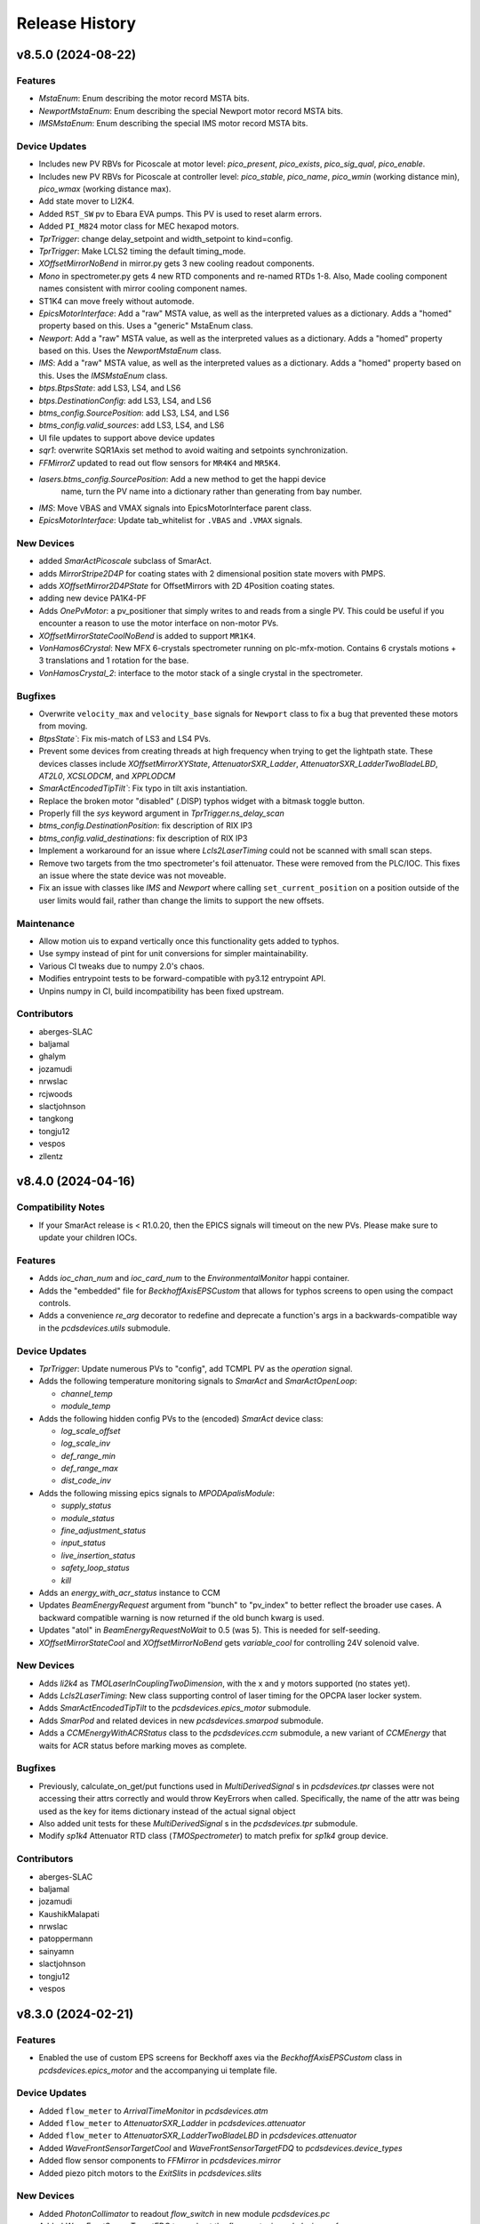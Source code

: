 Release History
###############


v8.5.0 (2024-08-22)
===================

Features
--------
- `MstaEnum`: Enum describing the motor record MSTA bits.
- `NewportMstaEnum`: Enum describing the special Newport motor record MSTA bits.
- `IMSMstaEnum`: Enum describing the special IMS motor record MSTA bits.

Device Updates
--------------
- Includes new PV RBVs for Picoscale at motor level: `pico_present`, `pico_exists`, `pico_sig_qual`, `pico_enable`.
- Includes new PV RBVs for Picoscale at controller level: `pico_stable`, `pico_name`, `pico_wmin` (working distance min), `pico_wmax` (working distance max).
- Add state mover to LI2K4.
- Added ``RST_SW`` pv to Ebara EVA pumps. This PV is used to reset alarm errors.
- Added ``PI_M824`` motor class for MEC hexapod motors.
- `TprTrigger`: change delay_setpoint and width_setpoint to kind=config.
- `TprTrigger`: Make LCLS2 timing the default timing_mode.
- `XOffsetMirrorNoBend` in mirror.py gets 3 new cooling readout components.
- `Mono` in spectrometer.py gets 4 new RTD components and re-named RTDs 1-8. Also, Made cooling component names consistent with mirror cooling component names.
- ST1K4 can move freely without automode.
- `EpicsMotorInterface`: Add a "raw" MSTA value, as well as the interpreted
  values as a dictionary. Adds a "homed" property based on this. Uses a "generic"
  MstaEnum class.
- `Newport`: Add a "raw" MSTA value, as well as the interpreted values as a
  dictionary. Adds a "homed" property based on this. Uses the `NewportMstaEnum`
  class.
- `IMS`: Add a "raw" MSTA value, as well as the interpreted values as a
  dictionary. Adds a "homed" property based on this. Uses the `IMSMstaEnum`
  class.
- `btps.BtpsState`: add LS3, LS4, and LS6
- `btps.DestinationConfig`: add LS3, LS4, and LS6
- `btms_config.SourcePosition`: add LS3, LS4, and LS6
- `btms_config.valid_sources`: add LS3, LS4, and LS6
- UI file updates to support above device updates
- `sqr1`: overwrite SQR1Axis set method to avoid waiting and setpoints synchronization.
- `FFMirrorZ` updated to read out flow sensors for ``MR4K4`` and ``MR5K4``.
- `lasers.btms_config.SourcePosition`: Add a new method to get the happi device
    name, turn the PV name into a dictionary rather than generating from bay
    number.
- `IMS`: Move VBAS and VMAX signals into EpicsMotorInterface parent class.
- `EpicsMotorInterface`: Update tab_whitelist for ``.VBAS`` and ``.VMAX`` signals.

New Devices
-----------
- added `SmarActPicoscale` subclass of SmarAct.
- adds `MirrorStripe2D4P` for coating states with 2 dimensional position state movers with PMPS.
- adds `XOffsetMirror2D4PState` for OffsetMirrors with 2D 4Position coating states.
- adding new device PA1K4-PF
- Adds `OnePvMotor`: a pv_positioner that simply writes to and reads from a single PV.
  This could be useful if you encounter a reason to use the motor interface on
  non-motor PVs.
- `XOffsetMirrorStateCoolNoBend` is added to support ``MR1K4``.
- `VonHamos6Crystal`: New MFX 6-crystals spectrometer running on plc-mfx-motion. Contains 6 crystals motions + 3 translations and 1 rotation for the base.
- `VonHamosCrystal_2`: interface to the motor stack of a single crystal in the spectrometer.

Bugfixes
--------
- Overwrite ``velocity_max`` and ``velocity_base`` signals for ``Newport``
  class to fix a bug that prevented these motors from moving.
- `BtpsState``: Fix mis-match of LS3 and LS4 PVs.
- Prevent some devices from creating threads at high frequency when
  trying to get the lightpath state.  These devices classes include
  `XOffsetMirrorXYState`, `AttenuatorSXR_Ladder`,
  `AttenuatorSXR_LadderTwoBladeLBD`, `AT2L0`, `XCSLODCM`, and `XPPLODCM`
- `SmarActEncodedTipTilt``: Fix typo in tilt axis instantiation.
- Replace the broken motor "disabled" (.DISP) typhos widget with a bitmask toggle button.
- Properly fill the `sys` keyword argument in `TprTrigger.ns_delay_scan`
- `btms_config.DestinationPosition`: fix description of RIX IP3
- `btms_config.valid_destinations`: fix description of RIX IP3
- Implement a workaround for an issue where `Lcls2LaserTiming` could not be scanned
  with small scan steps.
- Remove two targets from the tmo spectrometer's foil attenuator.
  These were removed from the PLC/IOC.
  This fixes an issue where the state device was not moveable.
- Fix an issue with classes like `IMS` and `Newport` where calling
  ``set_current_position`` on a position outside of the user limits
  would fail, rather than change the limits to support the new
  offsets.

Maintenance
-----------
- Allow motion uis to expand vertically once this functionality gets added to typhos.
- Use sympy instead of pint for unit conversions for simpler
  maintainability.
- Various CI tweaks due to numpy 2.0's chaos.
- Modifies entrypoint tests to be forward-compatible with py3.12 entrypoint API.
- Unpins numpy in CI, build incompatibility has been fixed upstream.

Contributors
------------
- aberges-SLAC
- baljamal
- ghalym
- jozamudi
- nrwslac
- rcjwoods
- slactjohnson
- tangkong
- tongju12
- vespos
- zllentz


v8.4.0 (2024-04-16)
===================

Compatibility Notes
-------------------
- If your SmarAct release is < R1.0.20, then the EPICS signals will timeout on the new PVs.
  Please make sure to update your children IOCs.

Features
--------
- Adds `ioc_chan_num` and `ioc_card_num` to the `EnvironmentalMonitor` happi container.
- Adds the "embedded" file for `BeckhoffAxisEPSCustom` that allows for typhos screens to open using the compact controls.
- Adds a convenience `re_arg` decorator to redefine and deprecate a function's args in a backwards-compatible way in the `pcdsdevices.utils` submodule.

Device Updates
--------------
- `TprTrigger`: Update numerous PVs to "config", add TCMPL PV as the `operation` signal.
- Adds the following temperature monitoring signals to `SmarAct` and `SmarActOpenLoop`:

  - `channel_temp`
  - `module_temp`
- Adds the following hidden config PVs to the (encoded) `SmarAct` device class:

  - `log_scale_offset`
  - `log_scale_inv`
  - `def_range_min`
  - `def_range_max`
  - `dist_code_inv`
- Adds the following missing epics signals to `MPODApalisModule`:

  - `supply_status`
  - `module_status`
  - `fine_adjustment_status`
  - `input_status`
  - `live_insertion_status`
  - `safety_loop_status`
  - `kill`

- Adds an `energy_with_acr_status` instance to CCM
- Updates `BeamEnergyRequest` argument from "bunch" to "pv_index" to better reflect the broader use cases.
  A backward compatible warning is now returned if the old bunch kwarg is used.
- Updates "atol" in `BeamEnergyRequestNoWait` to 0.5 (was 5). This is needed for self-seeding.
- `XOffsetMirrorStateCool` and `XOffsetMirrorNoBend` gets `variable_cool` for controlling 24V solenoid valve.

New Devices
-----------
- Adds `li2k4` as `TMOLaserInCouplingTwoDimension`, with the x and y motors supported (no states yet).
- Adds `Lcls2LaserTiming`: New class supporting control of laser timing for the OPCPA laser locker system.
- Adds `SmarActEncodedTipTilt` to the `pcdsdevices.epics_motor` submodule.
- Adds `SmarPod` and related devices in new `pcdsdevices.smarpod` submodule.
- Adds a `CCMEnergyWithACRStatus` class to the `pcdsdevices.ccm` submodule, a new variant of `CCMEnergy` that waits for ACR status before marking moves as complete.

Bugfixes
--------
- Previously, calculate_on_get/put functions used in `MultiDerivedSignal` s in `pcdsdevices.tpr` classes were not accessing their attrs correctly and would throw KeyErrors when called.
  Specifically, the name of the attr was being used as the key for items dictionary instead of the actual signal object
- Also added unit tests for these `MultiDerivedSignal` s in the `pcdsdevices.tpr` submodule.
- Modify `sp1k4` Attenuator RTD class (`TMOSpectrometer`) to match prefix for `sp1k4` group device.

Contributors
------------
- aberges-SLAC
- baljamal
- jozamudi
- KaushikMalapati
- nrwslac
- patoppermann
- sainyamn
- slactjohnson
- tongju12
- vespos


v8.3.0 (2024-02-21)
===================

Features
--------
- Enabled the use of custom EPS screens for Beckhoff axes via the
  `BeckhoffAxisEPSCustom` class in `pcdsdevices.epics_motor` and
  the accompanying ui template file.

Device Updates
--------------
- Added ``flow_meter`` to `ArrivalTimeMonitor` in `pcdsdevices.atm`
- Added ``flow_meter`` to `AttenuatorSXR_Ladder` in `pcdsdevices.attenuator`
- Added ``flow_meter`` to `AttenuatorSXR_LadderTwoBladeLBD` in `pcdsdevices.attenuator`
- Added `WaveFrontSensorTargetCool` and `WaveFrontSensorTargetFDQ` to `pcdsdevices.device_types`
- Added flow sensor components to `FFMirror` in `pcdsdevices.mirror`
- Added piezo pitch motors to the `ExitSlits` in `pcdsdevices.slits`

New Devices
-----------
- Added `PhotonCollimator` to readout `flow_switch` in new module `pcdsdevices.pc`
- Added `WaveFrontSensorTargetFDQ` to read out the `flow_meter` in `pcdsdevices.wfs`
- Added `MFXATM` to `pcdsdevices.atm` for the unique atm unit in the MFX hutch.

Bugfixes
--------
- Fixed an issue where `AT2L0.clear_errors` would not run properly.

Maintenance
-----------
- Added missing regression tests for `AT2L0`.
- Updated versions of pre-commit checks to latest and fix new flake8 errors.

Contributors
------------
- ghalym
- jozamudi
- nrwslac
- zllentz


v8.2.0 (2023-12-19)
===================

API Breaks
----------
- Moved `K2700` and `IM3L0_K2700` to `keithley` submodule. This is not expected to impact any known user code.

Features
--------
- Adds attenuator RTD temperatures to sp1k4 (`TMOSpectrometer`), for display in GUI.
- pcdsdevices now has a `digital_signals` module for simple digital io.
- Added `PVPositionerNoInterrupt`, a pv positioner base class whose moves
  cannot be interrupted (and will loudly complain about any such attempts).

Device Updates
--------------
- added `J120K` to `SxrTestAbsorber`, `XPIM`, `IM2K0`, `PowerSlits`
- Restructured `Qadc134` with new `Qadc134Common` and `QadcLcls1Timing` parent
  classes.

New Devices
-----------
- `PPMCoolSwitch` ppms with cooling switch not a meter.
- `WaveFrontSensorTargetCool` WaveFrontSensors with a cooling switch.
- `J120K` a device class for a cooling switch.
- Added `K6514`, `GMD` (previously unimplemented), `GMDPreAmp`, and `SXRGasAtt`, taken from
  ``/cds/group/pcds/pyps/apps/hutch-python/tmo/tmo/tmo_beamline_control.py`` with some modifications
- `Qadc134Lcls2`: A class for LCLS-II timing versions of the FMC134
- New `TprTrigger` and `TprMotor` device classes in `tpr` submodule,
  analogous to `Trigger` and `EvrMotor` from `evr` submodule

Bugfixes
--------
- LCLSI attenuator classes (generated from the `Attenuator` factory function)
  will now raise a much clearer error for when they cannot interrupt a
  previous move, without trying (and failing) to interrupt the previous move.
- Fix an issue where `BeckhoffAxis` typhos screens would overreport
  known false alarm errors.

Contributors
------------
- KaushikMalapati
- nrwslac
- slactjohnson
- tongju12
- zllentz


v8.1.0 (2023-10-16)
===================

Device Updates
--------------
- Adds a `K2700` component to `IM3L0`.
- Reorders the `IM3L0` components to make the `K2700` and power meter adjacent in the UI. The Keithley 2700 here is also measuring the power meter, but with a higher resolution.
- Removes the `IM3L0` detailed screen in favor of an embedded `IM3L0_K2700` screen.

New Devices
-----------
- Adds the new (Keithley) `K2700` class and one-off `IM3L0_K2700` instance for the `IM3L0` Keithley that uses a pydm screen instead of the default detailed screen.
- Adds `XOffsetMirrorNoBend`: an `XOffsetMirror` that has no bender motors, like MR1L1.

Bugfixes
--------
- The TMO Spectrometer (SP1K4) now correctly has 6 attenuator states
  instead of 7, which was causing a myriad of issues due to other
  internal bugs.

Maintenance
-----------
- Fixes documentation building due to missing IPython dependency in
  docs-extras.

Contributors
------------
- kaushikmalapati
- klauer
- nrwslac
- zllentz


v8.0.0 (2023-09-27)
===================

API Breaks
----------
- Removes rarely-used TwinCAT state config PVs from `TwinCATStateConfigOne`
  that are also being removed from the IOCs.
  These are still available on the PLC itself.

  - ``delta``
  - ``accl``
  - ``dccl``
  - ``locked``
  - ``valid``

- Removes lens motors from `TMOSpectrometer` (``SP1K4``).

Features
--------
- EPICS motors now support setattr on their ``limits`` attribute.
  That is, you can do e.g. ``motor.limits = (0, 100)`` to set
  the low limit to 0 and the high limit to 100.
- Adds a blank subclass of `PPM`, `IM3L0`, to allow for screens specific to this device that don't interfere with other `PPM` devices.
- Adds a ``IM3L0.detailed.ui`` template to add embedded Keithley readout screen to detailed screen for `IM3L0`.
  `IM3L0` has a Keithley multimeter added to it for higher-resolution readouts of its power meter.
- ND (N-dimensional) TwinCAT states are now supported.
- Updates supported positioner typhos templates to use the new row widget,
  ``TyphosPositionerRowWidget``.

Device Updates
--------------
- Updates limits for `LaserTiming`, `LaserTimingCompensation`, and `LxtTtcExample` from +/-10us to +/-100us.
- Adds missing ``pump_state`` (``:STATE_RBV``) signal to `PTMPLC`.
- Adds chin guard RTDs to `FFMirrorZ` in `mirror.py`.
- `LODCM`: Adds the ``E1C`` pseudo-interface for moving only the first tower energy.
- `SmarAct`: Adds signals for performing axis calibration and checking calibration status.
- Adds laser destination 1 (LD1), where a diagnostics box is installed, to
  the Laser Beam Transport System (BTPS) state configuration.  Updates
  overview and configuration screens to display LD1.
- ``TwinCATInOutPositioner`` by default now uses 2 states as its name implies
  (excluding the "unknown" transition sate), with one representing the "out"
  state and one representing the "in" state.
- `XOffsetMirrorSwitch`: adds ``cool_flow1``, ``cool_flow2``, and ``cool_press``.
- `XOffsetMirrorSwitch` gets component reordering.
- Adds TIXEL Manipulator motors to `LAMPMagneticBottle`.
- Adds twincat states and the ST3K4 automation switch to the SXR test absorber.
  This device is ``pcdsdevices.sxr_test_absorber.SxrTestAbsorber`` and is named ST1K4.
- Includes the Fresnel Zone Plate (FZP) 3D states on the `TMOSpectrometer` device.
- `TMOSpectrometer` (``SP1K4``): adds two new motors for solid attenuator and one for thorlabs lens x.
- Add the following signals to `BeckhoffAxis`:
  - ``enc_count``: the raw encoder count.
  - ``pos_diff``: the distance between the readback and trajectory setpoint.
  - ``hardware_enable``: an indicator for hardware enable signals, such as STO buttons.
- Added new PVS to `OpticsPitchNotepad` for storing the ``MR2L3`` channel-cut monochromator (CCM) pitch position setpoints for its two coatings.

New Devices
-----------
- `FDQ` flow meter implemented in ``analog_signals.py``.
- `PPMCOOL` added to ``pim.py``.
- `KBOMirrorChin` added to ``mirror.py``
- `SQR1Axis`: A class representing a single axis of the tri-sphere motion system. It inherits
  from PVPositionerIsClose and includes attributes for setpoint, readback, actuation, and
  stopping the motion.
- `SQR1`: A class representing the entire tri-sphere motion system. It is a Device that
  aggregates multiple SQR1Axis instances for each axis. It also includes methods for
  multi-axis movement and stopping the motion.
- Includes example devices and components that correspond to
  `lcls-plc-example-motion <https://github.com/pcdshub/lcls-plc-example-motion>`_.
- Adds `BeckhoffAxisEPS`, which has the new-style EPS PVs on its directional and power enables.
  These correspond to structured EPS logic on the PLC that can be inspected from higher level applications.

Bugfixes
--------
- `KBOMirrorHE` in `mirror.py` only has 1 flow sensor per mirror, so remove one.
- Fixes an issue where the generic `Motor` factory function would not recognize devices with
  ``MCS2`` in the PV name. These are now recognized as `SmarAct` devices.

Maintenance
-----------
- Updates `BtpsState` comments and logic to help guide future port additions.
- TwinCAT state devices now properly report that their ``state_velo``
  should be visualized with 3 decimal places instead of with 0.
  This caused no issues in hutch-python and was patched as a bug in
  typhos, and is done for completeness here.

Contributors
------------
- baljamal
- jozamudi
- kaushikmalapati
- klauer
- nrwslac
- slactjohnson
- tongju12
- vespos
- zllentz


v7.4.3 (2023-07-11)
===================

Bugfixes
--------
- Fix typo in zoom motor prefix for PIM devices.

Maintenance
-----------
- Fix conda recipe test-requires.
- Remove sqlalchemy and xraydb pins from requirements.txt.
  These were pinned because the most recent versions of these packages
  were previously incompatible with each other. This has since been resolved.

Contributors
------------
- tangkong
- vespos
- zllentz


v7.4.2 (2023-07-07)
===================

Device Updates
--------------
- ``.screen()`` and ``.post_elog_status()`` methods were added to the
  BaseInterface whitelist for tab completion.

Contributors
------------
- klauer


v7.4.1 (2023-06-30)
===================

Device Updates
--------------
- QminiSpectrometer: Added some new PVs and modified others related to recent
  IOC changes. Embedded UI was updated to reflect this.

Maintenance
-----------
- unpin pyqt, with the hope of supporting py3.11

Contributors
------------
- slactjohnson
- tangkong


v7.4.0 (2023-05-08)
===================

Device Updates
--------------
- `IMS` class:

  - Added special parameter manager/questionnaire handling.
    On load from the questionnaire, grab questionnaire stage identities
    and apply them to the parameter manager for the given PV.
  - Added functions that allow the user to see the given configuration
    parameters or the current parameters of that base PV.

    - See `IMS.get_configuration_values`
    - See `IMS.get_current_values`

  - Return the output of `IMS.diff_configuration` as a ``PrettyTable``
    instead of as a dictionary, making it much easier to understand.

- Updated `HXRSpectrometer` filter wheel with its state PV.
  Previously, only the raw motor device was available.

Contributors
------------
- spenc333
- tangkong
- zllentz


v7.3.0 (2023-04-17)
===================

Device Updates
--------------
- LODCM: Add energy setpoint and tweakXC.
- LODCM: fix energy functionality and add commonly used aliases.
- LasBasler: Add a new signal that can be used to auto-configure a camera based on an internal dictionary.

New Devices
-----------
- PCDSAreaDetectorTyphos class: Add in signals for camera binning and region size control.
- LasBaslerNF: A Basler camera intended to be used as a near-field diagnostic.
- LasBaslerFF: A Basler camera intended to be used as a far-field diagnostic.

Contributors
------------
- slactjohnson
- tangkong
- vespos
- zllentz


v7.2.0 (2023-04-04)
===================

Features
--------
- Added a ``diff_configuration`` function to the `IMS` class in
  ``epics_motor.py`` that compares the desired motor pv settings with the
  current configuration assigned in the parameter manager.
- Made `IMS` pmgr only search through ``USR`` objects.

Device Updates
--------------
- Adds a preliminary attenuator class `AT1K2` and base classes for similar
  two-blade ladder attenuators designed by JJ X-ray.
- Adds some PVs for `RohdeSchwarzPowerSupply`.
- Update `LusiSlits` to include individual blade controls.
- Add cooling PVs for `XOffsetMirrorBend`: ``FWM:*_RBV`` and ``PRSM:*_RBV``.
- For `KBOMirrorHE`, set PVs to ``FWM`` and ``PRSM`` to match the ccc list.
- For `Mono`, set PVs to ``FWM`` and ``PRSM`` to match the ccc list.
- For `EllBase`, change the base class to enable scanning via ``bluesky``.
- `CCM` energy moves no longer print about the PID loop being killed.
  This was a leftover debug print.

New Devices
-----------
- Adds Leviton device classes and corresponding happi container for use in the
  Facility Monitoring System (fms).
- Adds `XOffsetMirrorStateCool` for offset mirrors with state and cooling.
- Adds Device support for stoppers using ``FB_MotionPneumaticActuator`` on the PLC.
  Users can now interface with these stoppers using the `BeckhoffPneumatic` class.
- Adds `VCN_VAT590` class for controlling the ``VAT590`` variant of the variable
  controlled needle valve.
- Adds `RTDSX0ThreeStage` class, a 3DoF motion stage for Solid Drilling experiments
  in the EBD's RTDS chambers.

Bugfixes
--------
- Fixes lightpath logic for `XPPLODCM` to use the correct line and show full
  transmission when splitting beam.
- Fix an issue where `PseudoPositioner` devices defined in this module
  but running from separate terminals would fight over control of the
  ``ophyd_readback`` helper signal, a PV that can be used to monitor
  progress of the calculated readback.
- Certain PIMs, such as ``cxi_dg1_pim``, did not work properly because pcdsdevices
  assumed that these devices had a "DIODE" state, which is not necessarily
  true. This has been fixed by making all `PIM` objects autodiscover their states from
  EPICS.

Maintenance
-----------
- Fix an issue with the pre-commit config pointing to a missing mirror.
- Add `AT1K2` and `AT2K2` to the attenuator smoke tests.
- Adding symbolic links for `AT1K2` so that screens generate in a nice,
  organized way (like other SXR Attenuators)
- Pinning numpy to 1.23 to temporarily fix CI test suite.
- ``pcdsdevices`` no longer uses Travis CI and has migrated to GitHub Actions for
  continuous integration, testing, and documentation deployment.
- ``pcdsdevices`` has been migrated to use setuptools-scm, replacing versioneer, as
  its version-string management tool of choice.
- ``pcdsdevices`` has been migrated to use the modern ``pyproject.toml``, replacing
  ``setup.py`` and related files.
- Older language features and syntax found in the repository have been updated
  to Python 3.9+ standards by way of ``pyupgrade``.
- Sphinx 6.0 is now supported for documentation building.
- ``docs-versions-menu`` replaces ``doctr-versions-menu`` and ``doctr`` usage
  for documentation deployment on GitHub Actions.  The deployment key is now
  no longer required.
- Removed ``CoatingState`` class, used `reorder_components` instead.
- Specified compatible xraydb and sqlalchemy versions in requirements files.
- Testing dependencies are now specified in the conda recipe for conda-based
  installations. ``dev-requirements.txt`` continues to be used for pip-based
  installations.

Contributors
------------
- klauer
- ljansen7
- mcb64
- mkestra
- nrwslac
- slactjohnson
- spenc333
- tangkong
- tongju12
- vespos
- wwright-slac
- zllentz



v7.1.0 (2022-11-04)
===================

Device Updates
--------------
- Allow ``BeckhoffAxis`` devices to report the NC error from the
  beckhoff PLC as part of the move status.
- Throw a clear error when the user tries to move a ``BeckhoffAxis`` that has
  the default velocity (zero), rather than failing silently.

Bugfixes
--------
- Fix an issue where ``BeckhoffAxis`` devices would show error status
  after nearly any move, even those that ended normally.
- Fix ``_find_matching_range_indices`` method signature to include self.
  This was causing startup errors for the XRT mirrors.

Maintenance
-----------
- Update quadratic equation and soft limits for VLS focus mirror. These were
  no longer correct.
- Update example in docstring of ``LightpathMixin``. The previous example was
  from an earlier implementation of the ``lightpath`` interface.
- Add argument to ``conftest.find_all_device_classes`` that allows specified
  device classes to be skipped. This is helpful for skipping interface classes
  that may not behave normally as independent devices.
- Set ``typhos>=2.4.0`` in run_constrainted to make sure the typhos feature
  required for the template update is available.
- Four blade SXR solid attenuator (AT1K4 and AT2K2) screens have been updated
  to include all of the filters installed on each blade. It will also show the
  per-blade filters that the calculator will insert when "Apply Configuration"
  is clicked. The custom energy line edit will now remain visible regardless of
  the "Actual/Custom" Photon Energy selection.
- Adjust the ``BeckhoffAxis`` ``typhos`` templates to only show alarm state
  from ``hinted`` components instead of all components. This reduces the noise
  from an unresolved bug with alarm states that get stuck in a fake "major"
  state for monitors despite being cleared.
- Slightly adjust the sizing on the ``BeckhoffAxis`` detailed ``typhos``
  template so that the errors can be read.

Contributors
------------
- klauer
- tangkong
- wwright-slac
- zllentz


v7.0.1 (2022-10-26)
===================

Device Updates
--------------
- Rename ``lens_pitch`` to ``lens_pitch to lens_pitch_up_down`` and ``lens_yaw`` to
  ``lens_yaw to lens_yaw_left_right``.

Bugfixes
--------
- When initializing the lightpath summary signal from a happi load,
  guard against bad ``input_branches`` or ``output_branches``.
  This stops us from spamming the terminal when loading from a db without
  ``input_branches`` and ``output_branches``.
- Fully removes ``LightpathItem`` from containers that subclassed it.

Contributors
------------
- tangkong
- tongju12
- zllentz


v7.0.0 (2022-10-21)
===================

API Changes
-----------
- Now compatible with and expecting ``lightpath`` ``v1.0.0`` for ``lightpath`` support.
- Converted ``LightpathMixin`` to the new ``lightpath`` API, consolodating
  reporting into a single ``LightpathState`` Dataclass.  The ``lightpath``
  subscription system has also been simplified by using an ``AggregateSignal``
  to monitor all relevant components.
- Overwrote the default move method for the ``CCMEnergy`` class to kill the PID loop at the end of each move (default).
  This should prevent the piezo motor from heating up and breaking vacuum or frying itself.

Features
--------
- Made ``LCLSItem`` fully ``lightpath``-compatible, to maintain backcompatibility
  of happi db, as well as added happi containers that work with the new ``lightpath`` interface.
  These containers allow ``input_branches`` and ``output_branches``
  to be optional kwargs.  This lets these containers work with devices
  that both do and do not implement the ``lightpath`` interface.
  In a future release the extra containers may be removed and should
  not be considered a permanent API.
- Added LightControl.ui screen for controlling fiber-lites.
- Added useful qmini embedded screen that's been active in dev for over a year.

Device Updates
--------------
- Updated ``LightpathMixin`` implementation to the new API for all
  existing ``lightpath``-active devices.  This includes but is not limited to:

  - Mirrors
  - LODCMs
  - Attenuators

- Added an ``ns_delay_scan motor`` to the evr ``Trigger`` class that is
  convenient for scanning the delay in nanoseconds.
- Added the missing ``valve_position`` signal to ``ValveBase``,
  making it available for all valve classes. This contains the valve's state,
  e.g. "OPEN", "CLOSED", "MOVING", "INVALID".
- Made devices that use ``PVStateSignal`` like ``GateValve``
  and ``PulsePicker`` report their enum states and write permissions
  in subscriptions for applications like ``typhos`` and ``lightpath``.
- Updated ``pcdsdevices.laser.btps`` device classes following a PV rename.
- Updated ``pcdsdevices.laser.btps`` device classes to support the Laser Beam
  Transport Motion System (BTMS).  In addition, this includes a module
  ``pcdsdevices.laser.btms_config`` which has utilities to represent the state
  of the BTS in a control system independent way and allows for motion
  verification and other sanity checks.
- Added two new thorlabs ZST213 into ``TMOSpectrometer``, ``lens_pitch`` and ``lens_yaw``.
- Renamed the valve signal named ``close_override`` to ``override_force_close``
  for consistency with ``override_force_open``, which is the corresponding "open" signal.

New Devices
-----------
- Added ``RohdeSchwarzPowerSupply`` class for controlling the Rohde Schwarz NGP800 power supply series.
- Added ``pcdsdevices.laser.btps.BtpsVGC`` a variant of the VGC class that included
  ``valve_position`` prior to this being added in ``ValveBase``.
- Added ``HPI6030`` in radiation.py, a device for reading out 6030 radiation data.
- Added ``Gen1VonHamos4Crystal`` and ``Gen1VonHamosCrystal`` to the ``spectrometer`` module to support the pre-ADS 4 crystal VonHamos.

Bugfixes
--------
- Fixed an issue where various types of motors could have inconsistent
  limits metadata when the IOC or gateway doesn't behave as expected.
- Fixed an issue where the ``UpdateComponent`` was incompatible with
  subscription decorators.
- Fixed PV typos in the ``BeckhoffSlits`` and ``PowerSlits`` typhos ui templates.

Maintenance
-----------
- Made some of the test motor simulations slightly more accurate.
- Mark ``test_presets`` as xfail because it has a race condition that is
  slowing down our development.

Contributors
------------
- christina-pino
- jortiz-slac
- klauer
- nrwslac
- tangkong
- tongju12
- vespos
- wwright-slac
- zllentz


v6.3.0 (2022-07-27)
===================

Features
--------
- Add new module for controlling intensity of LEDs or Fiber-Lites, ``light_control.py``.
  CvmiLed from cvmi_motion.py has been moved to this new module and renamed to ``LightControl``.

Device Updates
--------------
- ``TM2K4`` now has its own class with 5 position states (4 targets and and OUT state)
- Upgrade ``BeamEnergyRequest`` from ``BaseInterface`` to ``FltMvInterface``
  to pick up all the move aliases.
- slits.py: add 'hg', 'ho', 'vg', 'vo' to tab_whitelist in ``SlitsBase``, upon request from the XPP scientists
- New ``set_zero`` method to ``DelayBase``

New Devices
-----------
- ``UsDigitalUsbEncoder`` in ``pcdsdevices.usb_encoder``.
  This is the EPICS interface for configuring the scale/offset of these encoders that are used in the DAQ.

Maintenance
-----------
- Delay the import of ``pint`` so that sessions with no unit conversions can
  start up 2 seconds faster.

Contributors
------------
- mbosum
- vespos
- wwright-slac
- zllentz


v6.2.0 (2022-06-20)
===================

Device Updates
--------------
- Add IMS.setup_pmgr as a public API for applications that want to initialize
  pmgr support before the first device uses it. This was previously private
  API at IMS._setup_pmgr.
- Added LED control PVs to CVMI motion class.

New Devices
-----------
- Added ItechRfof class: Instrumentation Technologies RF over Fiber unit

Bugfixes
--------
- Create the pmgr resources when they are first used rather than on IMS
  init, saving 3 seconds of startup time for users that don't need
  pmgr resources.

Maintenance
-----------
- Vendor happi.device.Device as LegacyItem instead of importing it, pending
  deprecation of the happi.device module.

Contributors
------------
- Mbosum
- mcb64
- slactjohnson
- wwright-slac
- zllentz


v6.1.0 (2022-06-03)
===================

Device Updates
--------------
- Updated the Laser Beam Transport Protection system configuration to
  reflect the latest PLC/IOC changes: the image sum from near and
  far-field cameras is now used instead of centroid positioning.
  The relevant screens have been updated as well.
- Added an optional ``acr_status_suffix`` argument to ``BeamEnergyRequest`` that
  instantiates an alternate version of the class that waits on an ACR PV to
  know when the motion is done. This is a more suitable version of the class
  for step scans and a less suitable version of the class for fly scans.

New Devices
-----------
- Added ``KBOMirrorHEStates`` - a class for KBO mirrors with coating states
  and cooling.
- Added ``KBOMirrorStates`` - a class for KBO mirrors with coating states
  and no cooling.

Bugfixes
--------
- Fixed the ``Stopper`` ``happi`` container definition.
- Removed unusable ``bunch_charge_2`` signal from LCLS beam stats. This PV seems
  to contain a stale value that disagrees with ``bunch_charge`` and causes EPICS
  errors on certain hosts.

Maintenance
-----------
- Added a run constraint for pyqt to avoid latest while we work out testing
  failures.

Contributors
------------
- klauer
- nrwslac
- tangkong
- zllentz


v6.0.0 (2022-05-03)
===================

API Changes
-----------
- ``MultiDerivedSignal`` and ``MultiDerivedSignalRO`` calculation functions
  (``calculate_on_get`` and ``calculate_on_put``) now take new signatures.
  Calculation functions may be either methods on an ``ophyd.Device`` (with
  ``self``) or standalone functions with the following signature:
  .. code::
    calculate_on_get(mds: MultiDerivedSignal, items: SignalToValue) -> OphydDataType
    calculate_on_put(mds: MultiDerivedSignal, value: OphydDataType) -> SignalToValue

Features
--------
- adds ``.screen()`` method to BaseInterface, which opens a typhos screen
- adds AreaDetector specific ``.screen()`` method, which calls camViewer
- Add utilities for rearranging the order of components as seen by typhos.
  This can be helpful for classes that inherit components from other classes
  if they want to slot their new components in at specific places in the
  automatic typhos tree.

Device Updates
--------------
- Added "ref" signal to "BeamEnergyRequest" to track the energy
  reference PV.
- ``TwinCATStatePositioner`` has been updated due to underlying
  ``MultiDerivedSignal`` API changes.
- TM1K4 now has its own class with 8 position states (7 targets and and OUT state)
- Updated AT2L0 to utilize newly implemented MultiderivedSignal for error checking and clearing in GUI and at the command line
- Updated AT2L0 Typhos GUI, includes error clearing button and display of error on individual blades
- clear_errors() method for AT2L0 to clear errors; e.g. at2l0.clear_errors()
- print_errors() method for AT2l0 to print error summary; e.g. at2l0.print_errors()

New Devices
-----------
- New ``JJSlits`` class and typhos screen for controlling JJSlits model AT-C8-HV with Beckhoff controls.
- XOffsetMirrorRTDs, offset mirrors with RTDs for measuring temperatures.
- FFMirrorZ, an extension to FFMirror to add a Z axis.
- The X apertures for AT1K0 now have their own device with 1 state, "centered"
- The Y apertures for AT1K0 now have their own device with 4 states, ["5.5mm","8mm","10mm","13mm"]
- OpticsPitchNotepad - a class for storing pitch positions based on state in a notepad IOC
  for mr1l0, mr2l0, mr1l4, mr1l3, and mr2l3.

Bugfixes
--------
- Fix calls to ipm_screen.
- Fix an issue where Beckhoff motion error reset signals could not be set twice in the same session.
- Fix an issue where the TMO Spectrometer and the HXRSSS would spam errors
  when loaded in lightpath.

Maintenance
-----------
- Ran pre-commit on all files in the repository, except the ones where it
  causes issues. Update the CI to require these checks to pass. (passive
  update, this is the new pcds-ci-helpers master). Notable changes were
  related to import sorting and removal of trailing whitespace.

Contributors
------------
- klauer
- mbosum
- mkestra
- nrwslac
- rsmm97
- tangkong
- zllentz


v5.2.0 (2022-03-31)
===================

Features
--------
- Added a post_elog_status method to the ``BaseInterface`` class, which posts to the registered primary elog if it exists.
- Added a function for posting ophyd object status (and lists of objects) to the ELog as html.
- Added new ``AggregateSignal`` variant ``MultiDerivedSignal``.  With a list of
  signal names and a calculation function, it is now possible to create a new
  signal derived from the values of the provided signals. For example, if a
  hutch has many temperature sensors - each with their own corresponding
  ``EpicsSignal`` instance - a signal that shows the maximum value from all of
  those temperatures would be easy to implement.
- Added the scale keyword argument to tweak() method, allowing the user to pick the initial step size.

Device Updates
--------------
- Added the Y axis to the ``KBOMirror`` status printout
- TwinCAT state devices now have a top-level "state_velo" summary signal.
  This can be used to view the highest speed of all the configured state
  speeds, and it can also be used to do a bulk edit. These are stored per
  state destination in the IOC.
- Added a biological parent attribute to ``GroupDevice``, for tracking parents without alerting stage() methods
- Added the current monitoring PV to ``pcdsdevices.pump.PTMPLC``.
- Allow for user offsets to TMO Spectrometer motors.
- Commented out the GasNeedleTheta motor for 3/22 LAMPMBES configuration.

New Devices
-----------
- Added ``PCDSHDF5BlueskyTriggerable``, a variant of area detector
  specialized for doing ``bluesky`` scans.
- Added the ``KBOMirrorHE`` class to be used with KBO mirrors with cooling, like MR2K4.
- Added the laser beam transport protection system device classes and related
  screens.
- Added the Dg /DelayGenerator class to handle SRS645 delay generator
- Added the ``MMC100`` class, for motors controlled by Micronix MMC100 controllers
- Added a class for the HXR Single Shot Spectrometer.
- Add ``VRCDA``, a dual-acting valve class.

Bugfixes
--------
- Fixed an issue in sim.slow_motor classes where threading behavior could fail.
- State readbacks from preset positions are now correct.
- Fixed a race condition on initialization of new ``EpicsSignalEditMD`` and
  ``EpicsSignalROEditMD``. (#963, #978)
- Fix an issue where mirror devices had overfiltered tab completion results.

Maintenance
-----------
- Removed the instantiation of a status object at motor startup to help
  improve the performance of loading large sessions. This object was not
  strictly needed.
- Removed the deprecation warning from ``pcdsdevices.utils`` import.
- Updated the docstrings in the valve submodule with detailed descriptions.

Contributors
------------
- klauer
- mbosum
- nrwslac
- spenc333
- vespos
- tangkong
- zrylettc
- zllentz


v5.1.0 (2022-02-07)
===================

Features
--------
- Adds a new script, make_ophyd_device.py, that helps with autogeneration of
  an ophyd device class from an IOC db file. Includes a helper script.
- State names are no longer case-sensitive.

Device Updates
--------------
- Add pmgr methods to the IMS class's tab whitelist.

New Devices
-----------
- SliceDhvChannel: a device for controlling a single channel on a Vescent
  Photonics Slice-DHV controller.
- SliceDhvController: a device for controlling the controller of a Vescent
  Photonics Slice-DHV controller.
- SliceDhv: a top-level device for controlling a complete 2-channel Vescent
  Photonics Slice-DHV controller.
- QadcBase: Base class for qadc digitizers
- Qadc: Class for FMC126 (old) digitizers
- QadcSparsification: Class for holding FMC134 sparsification PVs.
- Qadc134: Class for FMC134 (new) digitizers
- Wave8V2Simple: A simple class for the LCLS-II Wave8. Provides waveforms
  and acquisition start/stop buttons.
- Wave8V2: A complete top-level class for the LCLS-II Wave8. Includes many
  configuration and diagnostic PVs, in addition to what is provided by
  Wave8V2Simple.
- DiconSwitch: new device class for the DiCon fiber switch.
- CycleRfofRx: class for Cycle RFoF receiver.
- CycleRfofTx: class for Cycle RFoF transmitter.
- Agilent53210A: Device for controlling frequency counters by the same name.
- Adds a new class to interface with the LAMP motion configuration for LV17.

Bugfixes
--------
- EpicsSignalEditMD will be more lenient for cases where we have unset
  metadata strings ("Invalid") from TwinCAT. This fixes recent issues
  involving terminal spam and failure to update enum strings for
  devices like the solid attenuators.
- EpicsSignalEditMD will not send metadata updates until all composite
  signals have connected and updated us with their values.
- Fix SL1K2 target count (2 states + out instead of default).
- Fixed mr1l0_homs and mr2l0_homs state counts in TwinCATMirrorStripe.
  This should be set to 2 for mr1l0 (B4C, B4C/Ni) and mr2l0 (B4C, Ni).

Maintenance
-----------
- ``detailed_tree.ui`` was vendored from typhos. The default attenuator screens
  AT2L0, AT1K4, and AT2K2 will now default to ``detailed_tree.ui``.
- HelpfulIntEnum has been vendored from pcdsutils. This will be
  switched to an import in a future release.

Contributors
------------
- mbosum
- klauer
- slactjohnson
- tangkong
- zllentz


v5.0.2 (2021-12-02)
===================

Bugfixes
--------
- Fix issue where EpicsSignalEditMD could log enum error messages
  for signals that did not edit their enum metadata.

Contributors
------------
- zllentz


v5.0.1 (2021-11-19)
===================

Bugfixes
--------
- CCM status representation fixed in certain situations. (#908)
- Exceptions will no longer be raised when generating device status
  representations. (#909)

Contributors
------------
- klauer


v5.0.0 (2021-11-15)
===================

API Changes
-----------
- ``TwinCATStateConfigAll`` has been removed. This was considered an
  internal API.
- ``isum`` components have been renamed to ``sum`` in IPM detector classes.
- The motor components for PIM classes have been shortened by removing
  ``_motor`` from their names (e.g. ``zoom_motor`` is now ``zoom``).
- Switch the target PVs for ``BeamEnergyRequest`` from e.g. "XPP:USR:MCC:EPHOT" to
  e.g. "XPP:USR:MCC:EPHOT:SET1", "RIX:USR:MCC:EPHOTK:SET1".

Features
--------
- ``EpicsSignalEditMD`` and ``EpicsSignalROEditMD`` now allow for overriding of
  enumeration strings (``enum_strs``) by way of a static list of strings
  (``enum_strs`` kwarg) or a list of signal attribute names (``enum_attrs``
  kwarg).
- Update ``TwinCATStatePositioner`` to have a configurable and variable number
  of state configuration PVs. These are the structures that allow you to
  check and change state setpoints, deltas, velocities, etc. This is
  implemented through the new ``TwinCATStateConfigDynamic`` class.
- Increase the maximum number of connected state configuration records to
  match the current motion library limit (9)

Device Updates
--------------
- Using the new ``TwinCATStateConfigDynamic`` mechanisms and the ``UpdateComponent``,
  update the following classes to contain exactly the correct number of
  twincat configuration states in their component state records.
  Note that the number of states here does not include the "Unknown"
  or "Moving" state associated with index 0. A device with n states will have
  typically have 1 out state and n-1 target states by this count, and the
  EPICS record will have n+1 possible enum values.
  - ``ArrivalTimeMonitor`` (6)
  - ``AttenuatorSXR_Ladder`` (9)
  - ``AT2L0`` (2)
  - ``FEESolidAttenuatorBlade`` (2)
  - ``LaserInCoupling`` (2)
  - ``PPM`` (4)
  - ``ReflaserL2SI`` (2)
  - ``WavefrontSensorTarget`` (6)
  - ``XPIM`` (4)
- The default ``theta0`` values for CCM objects has been changed from
  ``14.9792`` to ``15.1027``.
- ``IPM`` objects now have short aliases for their motors (`ty`, `dx`, `dy`).
- Reorganized the sample delivery ``Selector`` class to be composed of two
  ``Sensiron`` devices instead of a flat collection of PVs.
- In ``VGC_2S``, allow for the user to change the ``at_vac`` setpoint value
  for upstream and downstream gauges separately.
- Add the ``user_enable`` signal (``bUserEnable``) to the ``BeckhoffAxisPLC`` class.
  This is a signal that allows the user to unilaterally disable a
  running motor's power. When enabled, it is up to the controller
  whether or not to actually power the motor, but when disabled the
  power will be shut off.
- Add the ability for ``BeamEnergyRequest`` to write to PVs for either
  the K or the L line and for either bunch 1 or bunch 2 in two bunch mode.

New Devices
-----------
- Add ``TM2K2``, a variant of the ``ArrivalTimeMonitor`` class that has an extra
  state (7). The real ``TM2K2`` has one extra target holder compared to the
  standard ``ArrivalTimeMonitor``.
- ``BeckhoffAxis_Pre140`` has been added to support versions of ``lcls-twincat-motion``
  prior to ``v1.4.0``. This has been aliased to ``OldBeckhoffAxis`` for backcompat.
- Created ``Bronkhorst`` and ``Sensiron`` flow meter devices for sample delivery.
- Added the ``crix_motion.VLSOptics`` Device, which contains calculated
  axes for the VLS optical components. The rotation state of these
  crystals is approximated by a best-fit 2nd order polynomial.
- Add ``VRCClsLS``, a class for gate valves with control and closed limit switch readback.

Bugfixes
--------
- Fix subtle bugs related to the ``UpdateComponent`` and using copy vs deepcopy.
  This was needed to make the dynamic state classes easy to customize.
- Add an extra error state in ``UpdateComponent`` for when you've made a typo
  in your component name. Previously this would give a confusing ``NameError``.
- In the ``LODCM`` "inverse" calculations, return a NaN energy instead of
  raising an exception when there is a problem determining the crystal
  orientation. This prevents the calculated value from going stale when
  it has become invalid, and it prevents logger spam when this is
  called in the pseudopositioner update position callback.

Maintenance
-----------
- Add various missing docstrings and type annotations.
- Tab whitelists have been cut down to make things simpler for non-expert users.

Contributors
------------
- cymel123
- jyin999
- klauer
- mbosum
- zllentz
- zrylettc


v4.9.0 (2021-10-19)
===================

Device Updates
--------------
- Changed pv names for flow cell xyz-theta

New Devices
-----------
- LAMPFlowCell class for new 4 axis flow cell manipulator replacing cVMI on LAMP.

Bugfixes
--------
- All stop methods now use the ophyd-defined signature, including a
  keyword-only ``success`` boolean.
- Test suite utility ``find_all_classes`` will no longer report test suite
  classes.

Maintenance
-----------
- Removed prototype-grade documentation helpers in favor of those in ophyd.docs
- Added similar ``find_all_callables`` for the purposes of documentation and
  testing.
- Added documentation helper for auto-generating ``docs/source/api.rst``.  This
  should be run when devices are added, removed, or moved.
- Docstring fixup on CCM class.
- Imports changed to relative in test suite.
- Miscellaneous floating point comparison fixes for test suite.
- Fixed CCM test failure when run individually or quickly (failure when run
  less than 10 seconds after Python starts up)
- Linux-only ``test_presets`` now skips macOS as well.

Contributors
------------
- Mbosum
- klauer


v4.8.0 (2021-09-28)
===================

Features
--------
- Add ``GroupDevice``: A device that is a group of components that will act
  independently. This has some performance improvements and small optimizations
  for when we expect the different subdevices to act fully independently.
- Add a ``status`` method to ``BaseInterface`` to return the device's status
  string. This is useful for recording device status in the elog.
- Add ``typhos`` templates for ``BeckhoffSlits`` and ``PowerSlits`` using existing
  elements from their normal ``pydm`` screens.

Device Updates
--------------
- The following devices have become group devices:
  - Acromag
  - ArrivalTimeMonitor
  - BaseGon
  - BeckhoffJet
  - BeckhoffJetManipulator
  - BeckhoffJetSlits
  - CCM
  - CrystalTower1
  - CrystalTower2
  - CVMI
  - DiagnosticTower
  - ExitSlits
  - FFMirror
  - FlowIntegrator
  - GasManifold
  - ICT
  - Injector
  - IPIMB
  - IPMDiode
  - IPMMotion
  - Kappa
  - KBOMirror
  - KMono
  - KTOF
  - LAMP
  - LAMPMagneticBottle
  - LaserInCoupling
  - LCLS2ImagerBase
  - LODCM
  - LODCMEnergyC
  - LODCMEnergySi
  - Mono
  - MPODApalisModule
  - MRCO
  - OffsetMirror
  - PCM
  - PIM
  - PulsePickerInOut
  - ReflaserL2SI
  - RTDSBase
  - SamPhi
  - Selector
  - SlitsBase
  - StateRecordPositionerBase
  - VonHamosCrystal
  - VonHamosFE
  - Wave8
  - WaveFrontSensorTarget
  - XOffsetMirror
  - XYZStage
- Clean up pmgr loading on the IMS class.
- Edit stage/unstage on ``PIMY`` to be compatible with ``GroupDevice``.
- Edit stage/unstage and the class definition on ``SlitsBase`` to be
  compatible with ``GroupDevice``
- Change ``CCM`` from a ``InOutPositioner`` to a normal device with a
  ``LightpathMixin`` interface. Being a positioner that contained a bunch
  of other positioners, methods like ``move`` were extremely ambiguous
  and confusing. The ``insert`` and ``remove`` methods are re-implemented
  as they are useful enough to keep.
- Split ``CCMCalc`` into ``CCMEnergy`` and ``CCMEnergyWithVernier`` to
  make the code easier to follow
- Remove unused ``CCMCalc`` feature to move to wavelength or theta
  to make the code simpler to debug
- Add aliases to the ``CCM`` for each of the motors.
- Adjust the ``CCM`` status to be identical to that from the old python code.
- Add functions and PVs to kill and home the ``CCM`` alio
- Calculate intermediate quantities in the ``CCM`` energy calc and make them
  available in both the status and as read-only signals.
- ``EpicsMotorInterface`` subclasses will no longer spam logger errors and
  warnings about alarm issues encountered by other users. These log messages
  will only be shown if they were the result of moves in the current session.
  Note that this log filtering assumes that all epics motors will have unique
  ophyd names.
- Added ``GFS`` fault setpoint, ``GCC``, ``PIP`` auto-on and countdown timer
- Switch the ``CCM`` energy devices to use user PVs as the canonical source
  of calculation constants. This allows the constants to be consistent
  between sessions and keeps different sessions in sync with each other.
- Add ``CCM.energy.set_current_position`` utility for adjusting the ``CCM``
  theta0 offset in order to synchronize the calculation with a known
  photon energy values.

New Devices
-----------
- TMO Fresnel Photon Spectrometer Motion components class,
  ``TMOSpectrometer``

Bugfixes
--------
- Fix some race conditions in ``FuncPositioner``
- Fix a race condition in schedule_task that could cause a task to never be run
- Add a timeout parameter to ``IMS.reinitialize``, and set it as the default
  arg for use in the stage method, which is run during scans. This avoids
  a bug where the stage method could hang forever instead of erroring out,
  halting a scan in its tracks.
- Fix an issue where epics motors could time out on the getting of
  the ``egu`` property, which was causing issues with the displaying
  of device status.

Maintenance
-----------
- Move ``PVStateSignal`` from state.py to signal.py to avoid a circular import
- Make the tests importable and runnable on Windows
- Require Python 3.9 for type annotations
- Make pmgr optional, but if installed make sure it has a compatible version.
- Update to 3.9-only CI
- Fix the CI PIP test build
- Include the pcdsdevices test suite in the package distribution.
- Add missing docstrings in the ``ccm`` module where appropriate.
- Add doc kwarg to all components in the ``ccm`` module.
- Add type hints to all method signatures in the ``ccm`` module.
- Adjust the ``CCM`` unit tests appropriately.

Contributors
------------
- ghalym
- jyin999
- mbosum
- zllentz


v4.7.1 (2021-08-11)
===================

Maintenance
-----------
- Fix a packaging issue where the ui files were not included in the
  distribution.


v4.7.0 (2021-08-09)
===================

Features
--------
- Added a typhos.ui entry point, so we can version control our typhos
  templates in the same place as our device definitions. This also
  allows us to remove pcds-specific assumptions from typhos to make
  the library more community-friendly.
- Added the pcds typhos templates from typhos.

New Devices
-----------
- Add classes for controlling the new apalis mpods. The new apalis mpod
  PVs differ from previous model PVs and needed new classes to
  accommodate those changes. Features:

  - Turn on/off HV channels
  - Set current/voltage
  - Get max current/voltage
  - Clear module faults
  - Obtain module temperature
  - Power cycle mpod crate.

Maintenance
-----------
- Add missing jsonschema dependency.

Contributors
------------
- klauer
- spenc333
- zllentz


v4.6.0 (2021-07-09)
===================

Features
--------
- Add pmgr support to the `IMS` class! There are three new methods on IMS
  for interacting with pmgr: ``configure``, ``get_configuration``, and
  ``find_configuration``.

Device Updates
--------------
- User changes to offset/dir on python or UI level to MRCO motion have been disabled.
- Add the veto_device signal (:VETO_DEVICE_RBV) to the VFS class.
- `XYGridStage` now uses one file per sample instead of
  one giant file for all samples, and it writes to these files less often.
  This speeds up operations. Various additional improvements to the class.

New Devices
-----------
- Add special IM2K0 device for the new configuration of IM2K0, where we
  swapped its XTES style camera setup for a L2SI style camera setup.

Bugfixes
--------
- Fix an issue where DelayBase subclasses could spam the terminal at
  startup if we load too many devices at once.
- Fix a typo in the KBO DS Bender RMS PV.
- Fix issue where motor presets would not load until the first access of the
  presets object.
- Fix an issue where an epics motor could get stuck with a bad state of its
  set_use_switch after a call to set_current_position with a bad value.

Contributors
------------
- cristinasewell
- jsheppard95
- jyotiphy
- Mbosum
- mcb64
- zllentz


v4.5.0 (2021-06-03)
===================

Features
--------
- Add UpdateComponent, a component class to update component args
  in subclasses.

Device Updates
--------------
- Update kmono threshold for showing beam passing in lightpath
- Rename PPSStopperL2SI to PPSStopper2PV and generalize to all PPS stoppers
  whose states are determined by the combination of two PVs. The old name and
  old defaults are retained for backcompatibility and have not yet been
  deprecated. This was done to support the PVs for ST1K2 which do not follow
  any existing pattern.
- Set various beamline component motor offset signals to read-only, using the
  new BeckhoffAxisNoOffset class,  to prevent  accidental changes.
  These are static components that have no need for this level of
  customization, which tends to just cause confusion.

New Devices
-----------
- MRCO motion class for MRCO IP1 endstation in TMO.
- Added a class for the RIX ladder-style solid attenuator ``AT2K2``.
- Add BeckhoffAxisNoOffset, a varition on BeckhoffAxis that uses
  UpdateComponent to remove write access on the user offset signals.

Bugfixes
--------
- Fix issue where BeckhoffSlits devices could show metadata errors on startup
  by cleaning up the done moving handling. This would typically spam the
  terminal in cases where we were making large numbers of PV connections in
  the session at once, such as at the start of a hutch-python load.

Contributors
------------
- Mbosum
- ZLLentz
- jsheppard95
- klauer


v4.4.0 (2021-04-15)
===================

API Changes
-----------
- Move stoppers into stopper.py, but keep reverse imports for
  backwards compatibility. This will be deprecated and then removed
  at a later date.

Device Updates
--------------
- Add "confirm" variety metadata tag to ``EpicsMotorInterface`` and
  ``BeckhoffAxisPLC`` home commands, requiring user confirmation prior to
  performing the homing motion in auto-generated Typhos screens.
- Slits objects now have vo, vg, ho, and hg aliases.
- Motor objects now print out values with a precision of 3 places.
- Remove mpa3 and mpa4 from rtdsk0, they do not have filters and are always
  in invalid states that confuse the lightpath.
- Update the mono spectrometer class to provide status to lightpath.
- Make sim devices hinted by default so they show up in the
  best-effort callback in bluesky.

New Devices
-----------
- Add PPSStopperL2SI for having readbacks of the new PPS stoppers inside
  of lightpath.

Bugfixes
--------
- Fix issue where the mirror coating states were expecting the default
  'OUT' position, which does not exist on the real device.
- Fix an issue where ``ObjectComponent`` instances did not have proper class
  information.
- Increase the retry delay in lightpath state updater to avoid issue where
  long lightpaths would fail to update the first few devices in the path.
- Fix issue where LICMirror would appear blocking in the mirror states on
  lightpath.
- Fix issue where PowerSlits would appear blocking on lightpath for some
  positions reached by fulfilling normal PMPS requests.
- Fix issue where SxtTestAbsorber would report no status on lightpath.

Contributors
------------
- ZryletTC
- klauer
- zllentz


v4.3.2 (2021-04-05)
===================

Bugfixes
--------
- Fix an issue where pcdsdevices would break pyepics and ophyd in such a
  way to cause thousands of lines of teardown spam at exit.

Contributors
------------
- zllentz


v4.3.1 (2021-04-02)
===================

Features
--------
- New functions have been added to the LODCM object: `tweak_x`, `tweak_parallel`, `set_energy`, `wait_energy`.
- Custom status print has been added for the 3 towers as well as the energy classes.
- Added the `OffsetIMSWithPreset` subclass of `OffsetMotorBase` that has an additional `_SET` offset pv, and puts to this pv during `set_current_position`.

Maintenance
-----------
- Have cleaned up some docstring and changed the naming for the offset motors to the old style.

Contributors
------------
- cristinasewell


v4.3.0 (2021-04-02)
===================

API Changes
-----------
- Deprecate ``pcdsdevices.component`` in favor of ``pcdsdevices.device``
  to avoid circular imports and to more closely mirror the structure of
  ``ophyd``.

Features
--------
- Add FuncPositioner as a replacement for VirtualMotor.
  This is a "dirty" positioner intended for quick hacks
  in the beamline setup files, instantiated via handing
  various functions to the init.
- Add ``EpicsSignalEditMD`` and ``EpicsSignalROEditMD`` classes for
  situations where you need to override the control system's
  discovered metadata.
- Adding a normally open class (VRCNO) for VRC gate valves to valve module. VRCNO extends VVCNO and adds VRC functionality.
- Add ``SyncAxis`` to replace deprecated ``SyncAxesBase`` with expanded
  feature set, more sensible defaults, and more solid foundation.
- Add ``set_current_position`` to all ``PseudoPositioner`` classes.
- Add ``invert`` parameter to ``DelayBase`` for inverting any delay stage.
- Add ``set_position`` as an alias to ``set_current_position``
- New motor configuration for LAMP.  Hoping we only have two configurations to switch between
- Add ``InterfaceDevice`` and ``InterfaceComponent`` as a tool for
  including pre-build objects in a device at init time.
- Add ``to_interface`` helper function for converting normal ``Device``
  classes into ``InterfaceDevice`` classes.
- Add ``ObjectComponent`` as a tool for including pre-build objects in
  a device at class definition time.

Device Updates
--------------
- Add custom status prints for DelayBase and SyncAxis
- QminiSpectrometer: A few variety metadata updates for Typhos screens.
- Set EpicsMotor soft limit kinds to "config" for use in typhos.

New Devices
-----------
- QminiWithEvr: A new class with added PVs for controlling an EVR from a
  Typhos screen.
- LAMPMagneticBottle
- XOffsetMirrorState for mirror coatings

Bugfixes
--------
- Include hacky fix from XPP/XCS that allows LaserTiming to complete moves
  in all situations. The real cause and ideas for a clean fix are not
  currently known/explored.
- Fix issue where Newport motors would not show units in their status prints.
- Fix issue where SyncAxis was not compatible with PseudoPositioners as
  its synchronized "real" motors.
- Fix an issue where calling ``set_current_position`` on certain motors would
  cause the ipython session to freeze, leaving the motor in the ``set`` state
  instead of bringing it back to the ``use`` state.
- Hacky workaround for IMS motor part number strings being unable to be read
  through pyepics when they contain invalid utf-8 characters.
- Fix issue where ``Newport`` user_readback had incorrect metadata.
- :class:`~pcdsdevices.signal.UnitConversionDerivedSignal` will now pass
  through the ``units`` keyword argument in its metadata (``SUB_META`` or
  ``'meta'``) callbacks.  It will be included even if the original signal
  did not include ``units`` in metadata callbacks. (#767)
- Fix an issue where various special Signal classes had their kinds
  improperly reported as "hinted".

Maintenance
-----------
- Make unit handling in status_info more consistent to improve reliability of
  status printouts.

Contributors
------------
- Mbosum
- ghalym
- klauer
- tjohnson
- zllentz


v4.2.0 (2021-03-03)
===================

Features
--------
- Happi IOC Data: added new EntryInfo to happi.containers.LCLSItem  for ioc
  configuration data including engineer, location, hutch, release, arch, name,
  and ioc type.
- New containers: added new Happi containers with device specific metadata for
  building MODS IOCs.
- Custom status print for `LODCM` object.
- Added the `MPOD` class that determines the appropriate MPOD Channel classes. This is to help support the happi entry creation from the questionnaire.
- Add custom status for LaserTiming and for PseudoSingleInterface
- Add verbose_name attribute to PseudoSingleInterface and caclulated dial position
- Add verbose_name property to LaserTiming

Device Updates
--------------
- `LODCM` object has been updated to contain the Energy motors as well as the other motors and offsets.
- Update various signal kinds on PTMPLC from omitted to normal or config as
  appropriate.
- ThorlabsWfs40: Added wavefront PV and viewer, added some docs

New Devices
-----------
- `OffsetMotor` - PseudoPositioner with an offset
- Add GHCPLC (Hot Cathode) class as a counterpart to the GCCPLC (Cold Cathode)
  class.

Bugfixes
--------
- Fix issue where the Kappa had an incorrect e_phi calculation
  in certain situations.
- Fix issue where the Kappa used the calculated motors for the
  safety check instead of the real motors.
- Fix issue where legacy attenuator classes would break bluesky scans.
- Fix Kappa behavior for kappa angles above 180 degrees.

Contributors
------------
- cristinasewell
- klauer
- slacAdpai
- slactjohnson
- zllentz


v4.1.0 (2021-02-10)
===================

API Changes
-----------
- Update twincat motors to use the correct homing PV.
  This is an alternative PV to the normal motor record PVs for IOC/PLC
  management reasons.
  It is possible that this will break devices that have not updated to the
  latest motion PLC library.
- Added ``format`` and ``scale`` arguments to
  :func:`~pcdsdevices.utils.get_status_float`, which affect floating point
  formatting of values available in the ``status_info`` dictionary.
- CVMI Motion System Prefix: 'TMO:CVMI'
- KTOF Motion System Prefix: 'TMO:KTOF'

Features
--------
- Added :func:`~pcdsdevices.utils.format_status_table` for ease of generating
  status tables from ``status_info`` dictionaries.
- Added :func:`~pcdsdevices.utils.combine_status_info` to simplify joining
  status information of child components.

Device Updates
--------------
- VCN upper limit can be changed from epics.
- Added the ``active`` component to
  :class:`~pcdsdevices.attenuator.AttenuatorCalculatorFilter`, indicating
  whether or not the filter should be used in calculations.
- Multiple devices have been modified to include explicit argument and keyword
  argument names in ``__init__`` for clarity and introspectability.

New Devices
-----------
- XYGridStage - maps targets from grids to x,y positions, and supports multiple samples on a stage.
- Added :class:`~pcdsdevices.attenuator.AT1K4` and supporting SXR solid
  attenuator classes, including
  :class:`~pcdsdevices.attenuator.AttenuatorCalculatorSXR_Blade`,
  :class:`~pcdsdevices.attenuator.AttenuatorCalculatorSXR_FourBlade`, and
  :class:`~pcdsdevices.attenuator.AttenuatorSXR_Ladder`.
- pcdsdevices.cvmi_motion.CVMI
- pcdsdevices.cvmi_motion.KTOF

Bugfixes
--------
- The transmission status value for the 3rd harmonic has been fixed, it was previously using the wrong value.

Maintenance
-----------
- The test suite will now find all devices in pcdsdevices submodules at
  arbitrary import depth.
- Minor cleanup of the pcds-tag conda recipe
- Relocate happi name length restriction for lcls devices to this package
  as a requirement on LCLSItem
- Updated AT2L0 to use newer status formatting utilities.
- Added prettytable as an explicit dependency.  It was previously assumed to
  be installed with a sub-dependency.
- Added test suite to try to instantiate all device classes with
  ``make_fake_device`` and perform status print formatting checks on them.
- Added ``include_plus_sign`` option for ``get_status_float``.
- Perform continuous integration tests with pip-based installs, with
  dependencies installed from PyPI.

Contributors
------------
- cristinasewell
- ghalym
- jsheppard95
- klauer
- zllentz


v4.0.0 (2020-12-22)
===================

API Changes
-----------
- On our EPICS motor classes, remove the ability to use setattr for
  `low_limit` and `high_limit`.
- SmarActOpenLoop: Combined scan_move_cmd and scan_pos into single EpicsSignal,
  scan_move, with separate read and write PVs.

Features
--------
- Added pseudo motors and related calculations to the `Kappa` object.
- Added two methods to `EpicsMotorInterface`: `set_high_limit()` and `set_low_limit()`, as well as `get_low_limit()` and `get_high_limit()`.
- Added a little method to clear limits: `clear_limits` - by EPICS convention, this sets both limits to 0.
- Added 3rd harmonic frequncy transmission info to the status print for the Attenuator.
- Added custom status print for `XOffsetMirror`, `OffsetMirror`, `KBOMirror`, and `FFMirror`.
- Add custom status print for `gon` classes: `BaseGon`, and `XYZStage` class.
- Add notepad signals to `LaserTiming` and `DelayBase` classes

Device Updates
--------------
- Instead of creating separated devices for Fundamental Frequency and 3rd Harmonic Frequency, we are now creating Attenuators that have both frequencies.
- EpicsMotorInterface: Add metadata to various upstream Ophyd methods to clean
  up screens generated via Typhos.
- Allow negative positions in `LaserTiming` and `LaserTimingCompensation`
  devices
- Add LED power to the Mono device.
- led metadata scalar range

New Devices
-----------
- Added `ExitSlits` device.

Bugfixes
--------
- sequencer.EventSequencer.EventSequence: Add an explicit put to SEQ.PROC to
  force the event sequencer to update with the new sequence.
- Fix position handling in `ReversedTimeToolDelay`
- AvgSignal will no longer spam exceptions text to the terminal when the signal
  it is averaging is disconnected. This will primarily be noticed in the
  BeamStats class, loaded in every hutch-python session.

Contributors
------------
- ZryletTC
- cristinasewell
- ghalym
- tjohnson
- zllentz


v3.3.0 (2020-11-17)
===================

API Changes
-----------
- The belens classes use ``pcdscalc`` to handle their calculations,
  changing the lens file specifications as follows:

  - Changed the ``read_lens`` to open a normal file instead of a ``.yaml``
    file, and to be able to read one lens set at the time from a file
    with multiple lens sets.
  - Changed the ``create_lens`` methods to use a normal file instead of
    ``.yaml`` file, and also to be able to create a set with multiple sets of lens.

- This is not expected to be breaking, as this feature
  is underused in the deployed environments.

Features
--------
- Added a ``LensStack.set_lens_set`` method to allow the user
  to choose what set from the file to use for calculations.
- Added a factory function ``acromag_ch_factory_func`` to
  support the creation of happi entries from the questionnaire
  for a single acromag channel.

  - Added an alias for this function ``AcromagChannel``.

- Added a custom status print for motors by overriding the status info handler.
- Added a new component for ``EpicsMotorInterface.dial_position``
- Added a new method ``EpicsMotorInterface.check_limit_switches`` to return a
  string visualization of the limit switch state.
- Added a custom status print for slits by overriding the status info handler.
- Added a helper function in ``utils.get_status_value`` to support getting
  a value from a dictionary.
- Added a custom status print for PIM by overriding the status info handler.
- Added a custom status print for IPM by overriding the status info handler.

Device Updates
--------------
- ``SmarActOpenLoop``: open loop steps signal changed to RO.
  Added some docs.
- ``PCDSAreaDetectorTyphosBeamStats`` Now sub-classes
  ``PCDSAreaDetectorTyphosTrigger``
- ``TuttiFrutti``: Change camera class to ``LasBasler``

New Devices
-----------
- ``BaslerBase``: Base class for inheriting some Basler-specific PVs.
- ``Basler``: Class for "typical" Basler deployed in a hutch.
- ``LasBasler``: Class for more laser-specific Basler cameras.
- ``MPODChannelHV``, and ``MPODChannelLV`` for MPOD high voltage and
  low voltage channels, respectively.
- Added the ``AcromagChannel`` that supports the creation of an Acromag Channel signal
- Added ``mirror.XOffsetMirrorBend`` class for offset mirrors with benders.
- Added ``mirror.XOffsetMirrorSwitch``.
  This is nearly identical to mirror.XOffsetMirror but with no Bender and
  vertical axes YLEFT/YRIGHT instead of YUP/YDWN.
- Added ``spectrometer.Mono``,
  this includes all motion axes and Pytmc signals for SP1K1-MONO system

Bugfixes
--------
- ``lasers/elliptec.py``: Fix conflict with BlueSky interface and 'stop'
  signal.
- For event scheduling, ensure that we only try to put into the queue
  if event_thread is not None. This resolves some of the startup terminal spam
  in lucid.
- PTMPLC ilk pv was incorrect, changed from ILK_STATUS_RBV to ILK_OK_RBV
- Create a default status info message for devices that have
  errors in constructing their status.

Maintenance
-----------
- Added more documentation to methods and ``LensStack`` class.
- Refactored be lens classes to use ``pcdscalc.be_lens_calcs``
- Add laser imports to :mod:`pcdsdevices.device_types`.  Test fixtures now
  verify imported laser devices' tab completion settings.

Contributors
------------
- cristinasewell
- ghalym
- hhslepicka
- jsheppard95
- klauer
- sfsyunus
- tjohnson
- zllentz


v3.2.0 (2020-10-23)
===================

Device Updates
--------------
- PCDSAreaDetectorTyphos: Added a camera viewer button to the class to open a
  python camera viewer for the camera. Removed the old 'cam_image' viewer in
  favor of this new viewer.
- El3174AiCh: Added ESLO, EOFF fields, removed EGUH, EGUL

New Devices
-----------
- SmarActTipTilt: Class for bundling two SmarActOpenLoop axis classes together
  into a single device for Typhos screen generation and interactive use.
- Added VGC_2S, a new valve class that extends the VGC
  with the addition of a second setpoint and hysteresis.

Contributors
------------
- ghalym
- tjohnson


v3.1.0 (2020-10-21)
===================

API Changes
-----------
- The `SxrGmD` device has been removed from `beam_stats` module. SXR has been
  disassembled and the GMD was moved into the EBD. Its MJ PVs was not working
  anymore.

Device Updates
--------------
- Added RTD PVs to KBOMirror class for bender actuators
- Added PTYPE PV to SmarAct class
- Added metadata to SmarAct jog pvs for better screens
- Added additional PVs to lasers/elliptec.py classes
- TuttiFruttiCls: Added an option to specify the controller channel for
  Thorlabs Elliptec sliders.
- Added the Thorlabs WFS class to the TuttiFrutti class.

New Devices
-----------
- Add XYTargetGrid, an interactive utility class for managing a target grid
  oriented normal to the beam, with regular X-Y spacing between targets.
- PCDSAreaDetectorTyphosBeamStats, a variant of PCSDAreaDetectorTyphos that
  includes centroid information and the crosshair PVs.
- KBOMirror Class: Kirkpatrick-Baez Mirror class, X, Y, Pitch, Bender axes
- FFMirror Class: Kirkpatrick-Baez Mirror without Bender axes. (Fixed focus)
- LAMP motion Class for the LAMP endstation TMO. This includes the following motion axes:

  - Gas Jet X/Y/Z Axes
  - Gas Needle X/Y/Z Axes
  - Sample Paddle X/Y/Z Axes

- A new LCLS class has been added to the `beam_stats` module that contains PVs
  related to the Lcls Linac Status, as well as a few functions to support with
  checking the BYKIK status, turning it On and Off, and setting the period.
- SmarActOpenLoopPositioner: Class intended for performing Bluesky scans using
  open-loop SmarAct motors.

Bugfixes
--------
- Corrected X/Y error in KBOMirror and FFMirror classes
- Fix issues with L2SI Reflaser Picos being unable to successfully move.
  This was because they were using the wrong motor class, which had extra
  PVs that would never connect.
- Fixed a bug preventing instantiation of the Elliptec sliders in the
  TuttiFrutti device.

Maintenance
-----------
- Add prefix and lightpath tests for KBOMirror.

Contributors
------------
- cristinasewell
- jsheppard95
- sfsyunus
- tjohnson
- zllentz


v3.0.0 (2020-10-07)
===================

API Changes
-----------
- The calculations for `alio_to_theta` and `theta_to_alio` in `ccm.py`
  have been reverted to the old calculations.
- User-facing move functions will not be able to catch the
  :class:`~ophyd.utils.LimitError` exception.  These interactive methods are
  not meant to be used in scans, as that is the role of bluesky.

Features
--------
- :class:`pcdsdevices.attenuator.AT2L0` now has a textual representation of
  filter status, and supports the move interface by way of transmission values.
- :class:`~pcdsdevices.pseudopos.SyncAxes` has been adjusted to support
  scalar-valued pseudopositioners, allowing for more complex devices to be kept
  in lock-step motion.
- :class:`~pcdsdevices.pseudopos.PseudoPositioner` position tuples, when of
  length 1, now support casting to floating point, meaning they can be used
  in many functions which only support floating point values.
- Added signal annotations for auto-generated notepad IOC support.

Device Updates
--------------
- Add event/trigger information to PPM, XPIM.
- Reclassify twincat motor and states error resets as "normal" for
  accessibility.
- Add PMPS maintenance/config PVs class for TwinCAT states devices,
  propagating this to all consumers.

New Devices
-----------
- Adds :class:`~pcdsdevices.lxe.LaserTimingCompensation` (``lxt_ttc``) which
  synchronously moves :class:`LaserTiming` (``lxt``) with
  :class:`~pcdsdevices.lxe.TimeToolDelay` (``txt``) to compensate so that the
  true laser x-ray delay by using the ``lxt``-value and the result of time tool
  data analysis, avoiding double-counting.
- Adds :class:`~pcdsdevices.lxe.TimeToolDelay`, an alias for
  :class:`~pcdsdevices.pseudopos.DelayNewport` with additional contextual
  information and room for future development.
- Add LaserInCoupling device for TMO.
- Add ArrivalTimeMonitor device for TMO.
- Add ReflaserL2SI device for TMO.

Bugfixes
--------
- Fixed a typo in a ``ValueError`` exception in
  :meth:`pcdsdevices.state.StatePositioner.check_value`.
- A read-only PV was erroneously marked as read-write in
  :class:`pcdsdevices.gauge.GaugeSerialGPI`, component ``autozero``.
  All other devices were audited, finding no other RBV-related read-only items.
- The direction of :class:`LaserTiming` (``lxt``) was inverted and is now
  fixed.
- Allow setting of :class:`~ophyd.EpicsMotor` limits when unset in the motor
  record (i.e., ``(0, 0)``) when using
  :class:`~pcdsdevices.epics_motor.EpicsMotorInterface`.

Maintenance
-----------
- Added a copy-pastable example to
  :class:`~pcdsdevices.component.UnrelatedComponent` to ease creation of new
  devices.
- Catch :class:`~ophyd.utils.LimitError` in all
  :class:`pcdsdevices.interface.MvInterface` moves, reporting a simple error by
  way of the interface module-level logger.

Contributors
------------
- cristinasewell
- klauer
- zlentz


v2.11.0 (2020-09-21)
====================

API Changes
-----------
- :class:`BaseInterface` no longer inherits from :class:`ophyd.OphydObject`.
- The order of multiple inheritance for many devices using the LCLS-enhanced
  :class:`BaseInterface`, :class:`MvInterface`, and :class:`FltMvInterface` has
  been changed.
- Added :class:`pcdsdevices.interface.TabCompletionHelperClass` to help hold
  tab completion information state and also allow for tab-completion
  customization on a per-instance level.
- :class:`~pcdsdevices.interface.Presets` ``add_hutch`` (and all similar
  ``add_*``) methods no longer require a position.  When unspecified, the
  current position is used.

Features
--------
- For :class:`pcdsdevices.pseudopos.DelayBase`, added
  :meth:`~pcdsdevices.pseudopos.DelayBase.set_current_position` and its related
  component `user_offset`, allowing for custom offsets.
- Epics motors can now have local limits updated per-session, rather than
  only having the option of the EPICS limits. Setting limits attributes will
  update the python limits, putting to the limits PVs will update the limits
  PVs.
- Add PVPositionerDone, a setpoint-only PVPositioner class that is done moving
  immediately. This is not much more useful than just using a PV, but it is
  compatibile with pseudopositioners and has a built-in filter for ignoring
  small moves.
- Moves using mv and umv will log their moves at info level for interactive
  use to keep track of the sessions.
- Add ``user_offset`` to :class:`~pcdsdevices.signal.UnitConversionDerivedSignal`,
  allowing for an arbitrary user offset in user-facing units.
- Add ``user_offset`` signal to the :class:`pcdsdevices.lxe.LaserTiming`, by
  way of :class:`~pcdsdevices.signal.UnitConversionDerivedSignal`, offset
  support.

Device Updates
--------------
- CCM energy limited to the range of 4 to 25 keV
- CCM theta2fine done moving tolerance raised to 0.01
- Beam request default move start tolerance dropped to 5eV

New Devices
-----------
- Add WaveFrontSensorTarget for the wavefront sensor targets (PF1K0, PF1L0).
- Add TwinCATTempSensor for the updated twincat FB with corrected PV pragmas.

Bugfixes
--------
- Adds hints to the :class:`pcdsdevices.lxe.LaserTiming` class for
  ``LiveTable`` support.
- umv will now properly display position and completion status after a move.
- Tab completion for many devices has been fixed. Regression tests have been
  added.
- Fix bug in PulsePickerInOut where it would grab only the first section of
  of the PV instead of the first two
- Tweak will feel less "janky" now and give useful feedback.
- Tweak now accepts + and - as valid inputs for changing the step size.
- Tweak properly clears lines between prints.
- Fix issue where putting to the limits property would update live PVs,
  contrary to the behavior of all other limits attributes in ophyd.
- Fix issue where doing a getattr on the limits properties would fetch
  live PVs, which can cause slowdowns and instabilities.
- Preset methods are now visible when not in engineering mode. (#576)
- Rework BeamEnergyPositioner to be setpoint-only to work properly
  with the behavior of the energy PVs.
- FltMvPositioner.wm will now return numeric values if the position
  value is a tuple. This value is the first element of the tuple, which
  for pseudo positioners is a value that can be passed into move and have
  it do the right thing. This resolves consistency issues and fixes bugs
  where mvr and umvr would fail.
- Fixed a race condition in the EventSequencer device's status objects. Waiting
  on these statuses will now be more reliable.
- Fix issue where converting units could incur time penalties of up to
  7 seconds. This should take around 10ms now.
- Fix bug on beam request where you could not override the tolerance
  via init kwarg, despite docstring's indication.

Maintenance
-----------
- Establish DOC conventions for accumulating release notes from every
  pull request.
- Tweak refactored for maintainability.
- Use more of the built-in ophyd mechanisms for limits rather than
  relying on local overrides.

Contributors
------------
- klauer
- zllentz
- zrylettc


v2.10.0 (2020-08-21)
====================

Features
--------
- Add LookupTablePositioner PseudoPositioner base class for moves
  based on a calibration table.
- Add UnitConversionDerivedSignal as a Signal class for converting
  EPICS units to more desirable units for the user.
- Add units to the IPython prettyprint repr.

Device Updates
--------------
- Add Vernier integration into the CCM class using BeamEnergyRequest.

New Devices
-----------
- Add support for Thorlabs WFS40 USB Wavefront Sensor Camera.
- Add LaserEnergyPositioner PseudoPositioner (lxe) using
  LookupTablePositioner.
- Add LaserTiming PVPositioner (lxt) using UnitConversionDerivedSignal.
- Add BeamEnergyRequest PVPositioner for requesting beam energies in eV from
  ACR.


v2.9.0 (2020-08-18)
===================

Features
--------
- Devices will now show detailed status information when returned
  in the ipython terminal.

Device Updates
--------------
- Update docs on FSV fast shutter valve
- Update AT2L0 with state positioners and calculator
- Update Elliptec classes for cleaner implementation
- Add missing CCM motors and fix the energy motion (no vernier yet)
- Add HDF5 plugin to PCDSAreaDetectorEmbedded

New Devices
-----------
- Add support for SmarAct motors
- Add attenuator calculator device for Ken's new calculator
- Add support for TuttiFruitti diagnostic stack

Bugfixes
--------
- Fix typo in PV name of BeckhoffJet slits


v2.8.0 (2020-07-24)
===================

Features
--------
- Expand variety schema support and add dotted dictionary access.

Device Updates
--------------
- Update various vacuum char waveforms with ``string=True`` for proper
  handling in ``typhos``.
- Add various missing vacuum PVs to various vacuum devices.
- Switch twincat state device error reset to ``kind=config`` so it shows up
  by default in ``typhos``.
- Update LCLS-II imagers to use the new ``AreaDetectorTyphos``.
- The following devices now have ``lightpath`` support:
  - ``FeeAtt``
  - ``FEESolidAttenuator``
  - ``XOffsetMirror``
  - ``PPM``
  - ``XPIM``
  - ``PowerSlits``
  - ``Kmono``
  - ``VRC`` and all subclasses, such as ``VGC``
  - ``VFS``
- Update ``XOffsetMirror`` ``y_up``, ``x_up``, and ``pitch`` to
  ``kind=hinted`` (previously ``normal``). These axes are usually the
  most important.
- Rename ``PPM.y_states`` and ``XPIM.y_states`` to ``target`` for reduced
  redundancy in screens. The only name is aliased via a property.
- ``PowerSlits`` now have a feature set on par with the old slits.
- Update ``VFS`` ``valve_position`` and ``vfs_state`` to ``kind=hinted``
  (previously ``normal``) for more focused statuses.

New Devices
-----------
- Add support for Qmini Spectrometer.
- Add ``AreaDetectorTyphos`` class for optimized screen view of most used
  area detector signals.
- Add ``RTDSL0`` and ``RTDSK0`` to support the rapid turnaround diagnostic
  station configurations.

Bugfixes
--------
- Fix issue with failing callback in ``IMS`` from upstream ``ophyd`` change.

Maintenance
-----------
- Switch from using ``cf-units`` to ``pint`` for portability.
- Add the following helpers:
  - ``interface.LightpathMixin`` to help establish ``lightpath`` support.
  - ``signal.NotImplementedSignal`` to help devices that will expand later.
  - ``signal.InternalSignal`` to help implement read-only signals that can
    be updated by the parent class.
  - ``utils.schedule_task`` to help interface with the ``ophyd`` callback
    queues.
- The ``slits`` module has been refactored to accomodate both old and new
  slits.


v2.7.0 (2020-07-01)
===================

Features
--------
- Add component variety metadata and schema validation.

Device Updates
--------------
- Add many components to ``PIPPLC`` class, adjust component
  ``kinds`` to be more appropriate, and fix errant PV names.
- Update component names on ``VVC`` for clarity, and pvnames for accuracy.
- Update ``XPIM`` class to reflect additional IOC features.
- Update docs and metadata on all LCLS 2 imager classes.
- Update spammy TwinCAT state config parameters to omitted.
- Add interlock device information to ``VGC``.
- Add ``SPMG`` field to ``BeckhoffAxis``.

New Devices
-----------
- Add ``SxrTestAbsorber`` class.
- Add ``ZoomTelescope`` to support MODS zoom telescope.
- Add ``El3174AiCh`` to support EK9000 module.
- Add ``EnvironmentalMonitor`` to support MODS environmental monitors.
- Add support for ThorLabs Elliptec motors for MODS.
- Add ``Ebara_EV_A03_1`` class for specific roughing pump support.
- Migrate SDS jet tracking classes into this repo.
- Add ``VFS`` class to support fast shutters.

Maintenance
-----------
- Remove monkeypatch of ``EventSequence`` in tests, as it was no longer needed.
- Update dependency from ``cf_units`` to its renamed ``cf-units``.
- xfail test that fails with ``bluesky=1.6.2``


v2.6.0 (2020-05-21)
===================

Features
--------
- ``happi`` entry points have been moved to this library for proper
  modularization.
- Area detectors embedded inside of larger devices have been made
  considerably smaller to improve performance in other applications,
  for example in ``typhos``.

Bugfixes
--------
- Provide ``FakePytmcSignal`` for testing in external libraries. This
  fixes issues with fake devices not working if they contain ``PytmcSignal``
  instances outside of the ``pcdsdevices`` testing suite.
- Fix various issues related to moving to ``ophyd`` ``v1.5.0``.
- This library is now importable on win32.

Docs
----
- Docstrings now conform to the new pcds standards.


v2.5.0 (2020-04-15)
===================

Features
--------
- Add classes for Goniometers, Von Hamos spectrometers, Beckhoff liquid jets, TimeTools, and PFLSs
- Add ``UnrelatedComponent`` as a helper for writing devices with many prefixes

Bugfixes
--------
- Fix TwinCAT states enum states
- Add missing packages to requirements file
- Compatibility with newest ``ophyd``

Misc
----
- Add pre-commit hooks to help with development flow
- Add license file to manifest
- Eliminate ``m2r`` docs dependency


v2.4.0 (2020-03-12)
===================

Features
--------
- Add ``PytmcSignal``
- Add ``PPM``, ``XPIM``, ``XOffsetMirror``, and ``Kmono`` classes
- Update ``IPM`` and ``PIM`` modules to better match physical devices
- Add various helper classes for TwinCAT devices
- Stubs created for attenuators, ``RTD``, and ``PowerSlit``
- Make ``cmd_err_reset`` in ``BeckhoffAxisPLC`` accessible in Typhos

API Changes
-----------
- Changed ``set_point_relay`` to ``pump_on_status``, ``at_vac_sp`` to
  ``at_vac_setpoint`` and added ``pump_state`` to ``PIPPLC``

- Changed ``at_vac_sp`` to ``at_vac_setpoint``, ``at_vac_hysterisis``
  to ``setpoint_hysterisis``, and added mps_state to ``VGC``

Bugfixes
--------
- Make ``protection_setpoint`` writeable in ``GCCPLC``
- Make ``state`` writeable in ``VCN``

Misc
----
- Allow build docs failure to speed up overall CI
- Specify old working conda version as temporary solution for
  build failures


v2.3.0 (2020-02-05)
===================

Features
--------
- Make everything compatible with the upcoming ``ophyd`` ``v1.4.0``
- Add be lens calculations port from old python system


v2.2.0 (2020-01-22)
===================

Features
--------
- Add a bunch vacuum-related classes for L2SI

Misc
----
- Fix an issue with the doctr deploy key


v2.1.0 (2020-01-10)
===================

Features
--------
- Add ``screen`` method to ``PCDSMotorBase`` to open the motor expert screen
- Add tab completion filtering via whitelists as the first feature of the
  ``engineering_mode`` switch. This was implemented because the tab
  completion on ophyd devices is extremely overwhelming.
  Use ``set_engineering_mode(bool)`` to turn ``engineering_mode`` on or off.
  The default is "on", which means "everything is normal".
  Turning ``engineering_mode`` off enables the whitelist filtering,
  and in the future may also have other effects on the user interface.
- Add ``dc_devices`` module for components from the new DC power system.
  This currently contains the ``ICT`` and related classes.

Misc
----
- Fixed a race condition in the tests
- Clean up the Travis CI configuration
- Pin pyepics to >=3.4.1 due to a breaking change from python 3.7.6


v2.0.0 (2019-06-28)
===================

Features
--------
- Add ``gauge`` and ``pump`` modules
- Add ``Acromag`` and ``Mesh`` classes
- Add ``motor`` subdevice to state record devices
- Add ``status`` string to ``BeckhoffAxis``

API Breaks
----------
- State devices no longer have the ``readback`` signal, as it is redundant
  with the new ``motor`` subdevice
- ``PCDSDetector`` has been renamed to ``PCDSAreaDetector`` for clarity.
  ``PCDSDetectorBase`` is also renamed to ``PCDSAreaDetectorBase``.

Bugfixes
--------
- Fix PVs in ``BeckhoffAxis``

Misc
----
- Officially build for ``python=3.7``


v1.2.0 (2019-03-08)
===================

Features
--------
- Add all common plugins to ``PCDSDetector``
- ``EventSequencer`` now accepts human-readable sequences

Fixes
-----
- Fix debug PV names in ``BeckhoffAxis``

Misc
----
- Add a py37 build to the CI
- Remove outdated hotfix for ``FakeEpicsSignal`` in tests
- Fix misc testing errors


v1.1.0 (2018-10-26)
===================

Features
--------
- Support for reading and writing sequences to and from the ``EventSequencer``
- Add ``Motor`` factory function for choosing which motor class to use based
  on the text in the ``prefix``.

Bugfixes
--------
- ``IMS`` class will no longer get its ``.SPG`` field stuck on ``paused`` or
  ``stopped`` when a scan is interrupted. Scans will start even if these
  fields are blocked.
- Update out-of-date ``requirements.txt`` file for ``pip``
- Pin ``matplotlib`` to ``<3`` to avoid import incompatibility pitfalls, and
  confine the ``matplotlib`` imports to function scope instead of module scope
  to avoid having a backend be set on import.


v1.0.0 (2018-10-12)
===================

Features
--------
- Display current position in ``umv`` progress bars
- Added ``ophyd`` ``Kind`` specification to every device in the library
- Added ``.DESC`` field to standard motor interface
- Added ``trigger`` to event sequencer and other changes to make it more
  useful in scans
- Added ``CCM`` class
- Added ``BeckhoffAxis`` class for the Beckhoff ADS-based motor record
- Added evr ``Trigger`` class for configuring evr triggers
- Added ``FeeAtt`` class for the wonky FEE attenuator
- Clean up ``Reflaser`` classes
- Added ``LensStack`` class python2 port for the xyz focusing assembly
  (not fully complete)
- Added ``DelayStage`` class for laser delay stages
- Added ``SyncAxes`` class for synchronizing axes e.g. tables, ccm
- Added ``keypress`` utilities python2 port
- Added ``wm_update`` python2 port to ``FltMvInterface``. This is essentially a
  ``camonitor``.
- Added ``mv_ginput`` python2 port to ``FltMvInterface``
- Added per-class icons to be picked up by ``lightpath`` and other
  applications

Bugfixes
--------
- Use ``IMAGE2`` instead of ``IMAGE1`` as the area detector default, because
  this is the low rate or binned image. Avoid sending huge images quickly
  through python processes.
- Prevent issue where presets from same-named device would interfere with
  eachother.
- Attenuator subclasses now have sane names
  (previously ``Attenuator1234567``, for example).
- Split the XPP and XCS lodcm foils (they are different).
- Warn the user about using certain classes directly when they need to be
  subclassed.
- Raise errors for any invalid state in a state positioner, not just the
  ``Unknown`` state.
- Add ``SUB_STATE`` subscription types for ``OffsetMirror`` and ``Attenuator``
- Valve interlock had inverted logic

Maintenance
-----------
- Standardize component imports as ``import Component as Cpt``
- Move some interlocks into ``check_value`` instead of ad-hoc locations
- Misc travis fixes and improvements
- State devices are more forgiving with certain inputs
- Clean up the `Slit` interface for ``lightpath``

API Breaks
----------
- Rework and improve various simulated hardware, removing old ``sim`` modules.
- Require some newer modules


v0.8.0 (2018-05-27)
===================

Features
--------
- Added `AvgSignal` class. This can be used when you want to
  run a callback on a rolling average of a ``Signal``. (#227)
- Added an average of the gas detector energy to the `BeamStats` class (#227)
- Implemented motor `.SPG` field from LCLS motor record into PCDSMotorBase (#236)

Bugfixes
--------
- Fix a bug where the `LODCM` class had a ``readback`` signal with an invalid PV. (#232)
- Fix a bug where the tests would never pass, ever (#238)

v0.7.0 (2018-05-08)
===================

Features
--------
- Revamp states handling for devices like IPM and XFLS (#205)
- Add a `BeamStats` class (#200)
- Add an `EventSequencer` class (#196)
- Add ``DISP`` field to `PCDSMotorBase` (#192)

Bugfixes
--------
- Fix a bug where preset saving could break the session if passed bad arguments (#218)
- Fix a bug where malformed states could fail silently or cryptically (#216)
- Fix a bug where the mirror states were reversed (#215)
- Fix a bug where IMS velocity limits were ignored (#209)

v0.6.0 (2018-04-05)
===================

Features
--------
- Improved documentation (#170)
- Recreated the presets feature from existing hutch_python deployments.
  This allows operators to record the positions of anything that implements
  the `FltMvInterface` to a ``YAML`` file. This helps keep track of various
  important experimental motor positions that are too dynamic to place in EPICS. (#187)

Bugfixes
--------
- Fixed a rare race condition in the testing suite (#189)

CI
--
- Testing suite now uses the conda-forge build of ophyd instead of NSLS-II lightsource2-tag (#191)

v0.5.0 (2018-03-08)
===================

API Changes
-----------
- The `pcdsdevices.EpicsMotor` has been replaced by
  `pcdsdevices.PCDSMotorBase` and three child classes
  `IMS`, `Newport` and `PMC100`. This is an attempt to have a reasonable MRO
  for the discrepenacies between all our different implementations
  of the EPICS Motor Record (#167)
- Due to the growing complication of the Daq class and related utilities,
  all related functions were moved to `<https://pcdshub.github.io/pcdsdaq>`_ (#168)
